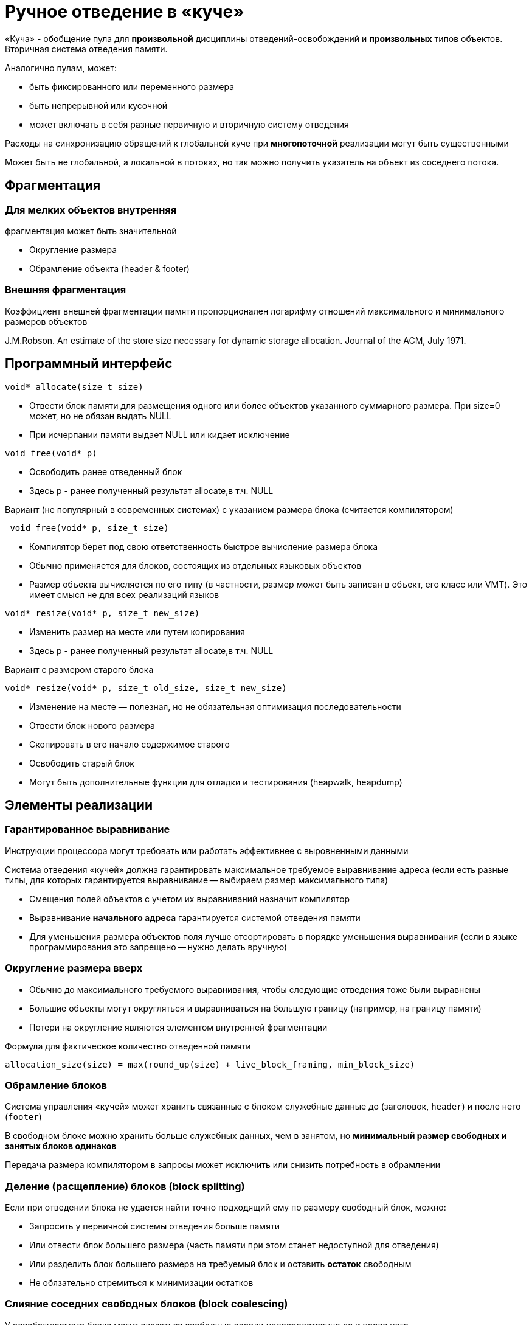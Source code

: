 = Ручное отведение в «куче» 

«Куча» - обобщение пула для *произвольной*
дисциплины отведений-освобождений и
*произвольных* типов объектов. Вторичная система отведения памяти.

Аналогично пулам, может:

* быть фиксированного или переменного размера
* быть непрерывной или кусочной
* может включать в себя разные первичную и вторичную систему отведения

Расходы на синхронизацию обращений к глобальной куче при *многопоточной*
реализации могут быть существенными

Может быть не глобальной, а локальной в потоках, но так можно получить указатель на объект из соседнего потока.

== Фрагментация

=== Для мелких объектов *внутренняя*
фрагментация может быть значительной


* Округление размера

* Обрамление объекта (header & footer)

=== Внешняя фрагментация

Коэффициент внешней фрагментации памяти
пропорционален логарифму отношений
максимального и минимального размеров объектов

J.M.Robson. An estimate of the store size necessary for
dynamic storage allocation. Journal of the ACM, July 1971.


== Программный интерфейс

```cpp 

void* allocate(size_t size)

```


* Отвести блок памяти для размещения одного или
более объектов указанного суммарного размера. При size=0 может, но не обязан выдать NULL

* При исчерпании памяти выдает NULL или кидает
исключение

```cpp 

void free(void* p)

```


* Освободить ранее отведенный блок

* Здесь p - ранее полученный результат allocate,в
т.ч. NULL

Вариант (не популярный в современных системах) с указанием размера блока (считается компилятором)

```cpp 

 void free(void* p, size_t size)

```


* Компилятор берет под свою ответственность
быстрое вычисление размера блока

* Обычно применяется для блоков, состоящих из
отдельных языковых объектов

* Размер объекта вычисляется по его типу (в
частности, размер может быть записан в объект,
его класс или VMT). Это имеет смысл не для всех
реализаций языков


```cpp 

void* resize(void* p, size_t new_size)

```


* Изменить размер на месте или путем копирования

* Здесь p - ранее полученный результат allocate,в
т.ч. NULL

Вариант с размером старого блока 

```cpp 

void* resize(void* p, size_t old_size, size_t new_size)

```


* Изменение на месте — полезная, но не
обязательная оптимизация последовательности

* Отвести блок нового размера

* Скопировать в его начало содержимое старого

* Освободить старый блок

* Могут быть дополнительные функции для отладки
и тестирования (heapwalk, heapdump)


== Элементы реализации 

=== Гарантированное выравнивание

Инструкции процессора могут требовать или работать
эффективнее с выровненными данными

Система отведения «кучей» должна гарантировать
максимальное требуемое выравнивание адреса (если есть разные типы, для которых гарантируется выравнивание -- выбираем размер максимального типа)


* Смещения полей объектов с учетом их выравниваний назначит компилятор

* Выравнивание *начального адреса* гарантируется системой отведения памяти

* Для уменьшения размера объектов поля лучше отсортировать в порядке уменьшения выравнивания (если в языке программирования это запрещено -- нужно делать вручную)

=== Округление размера вверх


* Обычно до максимального требуемого выравнивания, чтобы следующие отведения тоже были выравнены

* Большие объекты могут округляться и выравниваться
на большую границу (например, на границу памяти)

* Потери на округление являются элементом внутренней фрагментации

Формула для фактическое количество отведенной памяти

```cpp

allocation_size(size) = max(round_up(size) + live_block_framing, min_block_size)

```

=== Обрамление блоков

Система управления «кучей» может хранить
связанные с блоком служебные данные до
(заголовок, `header`) и после него (`footer`)

В свободном блоке можно хранить больше служебных
данных, чем в занятом, но *минимальный размер
свободных и занятых блоков одинаков*

Передача размера компилятором в запросы может исключить или снизить потребность в обрамлении

=== Деление (расщепление) блоков (block splitting)

Если при отведении блока не удается найти точно
подходящий ему по размеру свободный блок, можно:

* Запросить у первичной системы отведения больше
памяти

* Или отвести блок большего размера (часть памяти
при этом станет недоступной для отведения)

* Или разделить блок большего размера на
требуемый блок и оставить *остаток* свободным

* Не обязательно стремиться к минимизации остатков

=== Слияние соседних свободных блоков (block coalescing)

У освобождаемого блока могут оказаться свободные
соседи непосредственно до и после него.

Эти блоки можно слить для образования блока
большего размера и снижения числа блоков

Не всегда слияние сразу при освобождении является
лучшей стратегией.  Ближайший запрос на отведение может потребовать
деления только что слитого блока

=== Классы размеров

Отводимые блоки делятся на классы по размеру. Например, малые, средние и большие

Разные классы размеров могут управляться
различными механизмами

Не все механизмы одинаково пригодны для всех
классов размеров

== Традиционные классы механизмов управления «кучей»


* Последовательный поиск подходящего блока

 First Fit, Next Fit, Best Fit, Worst Fit с вариациями

* Разделение объектов по размерам

 Раздельное хранение (Segregated Storage) и раздельный поиск (Segregated Fit)

 Раздельное хранение позволяет определить размер объекта по его адресу без использования заголовка

* Метод близнецов
 
 Двоичных, взвешенных (несколько двоичных серий с малыми весами), Фибоначчиевых и двойных (3=2+1)

* Индексированный поиск
 
  Indexed Fit (структуры поиска блока по размеру)

* Поиск в битовом массиве

* Bitmapped Fit 
